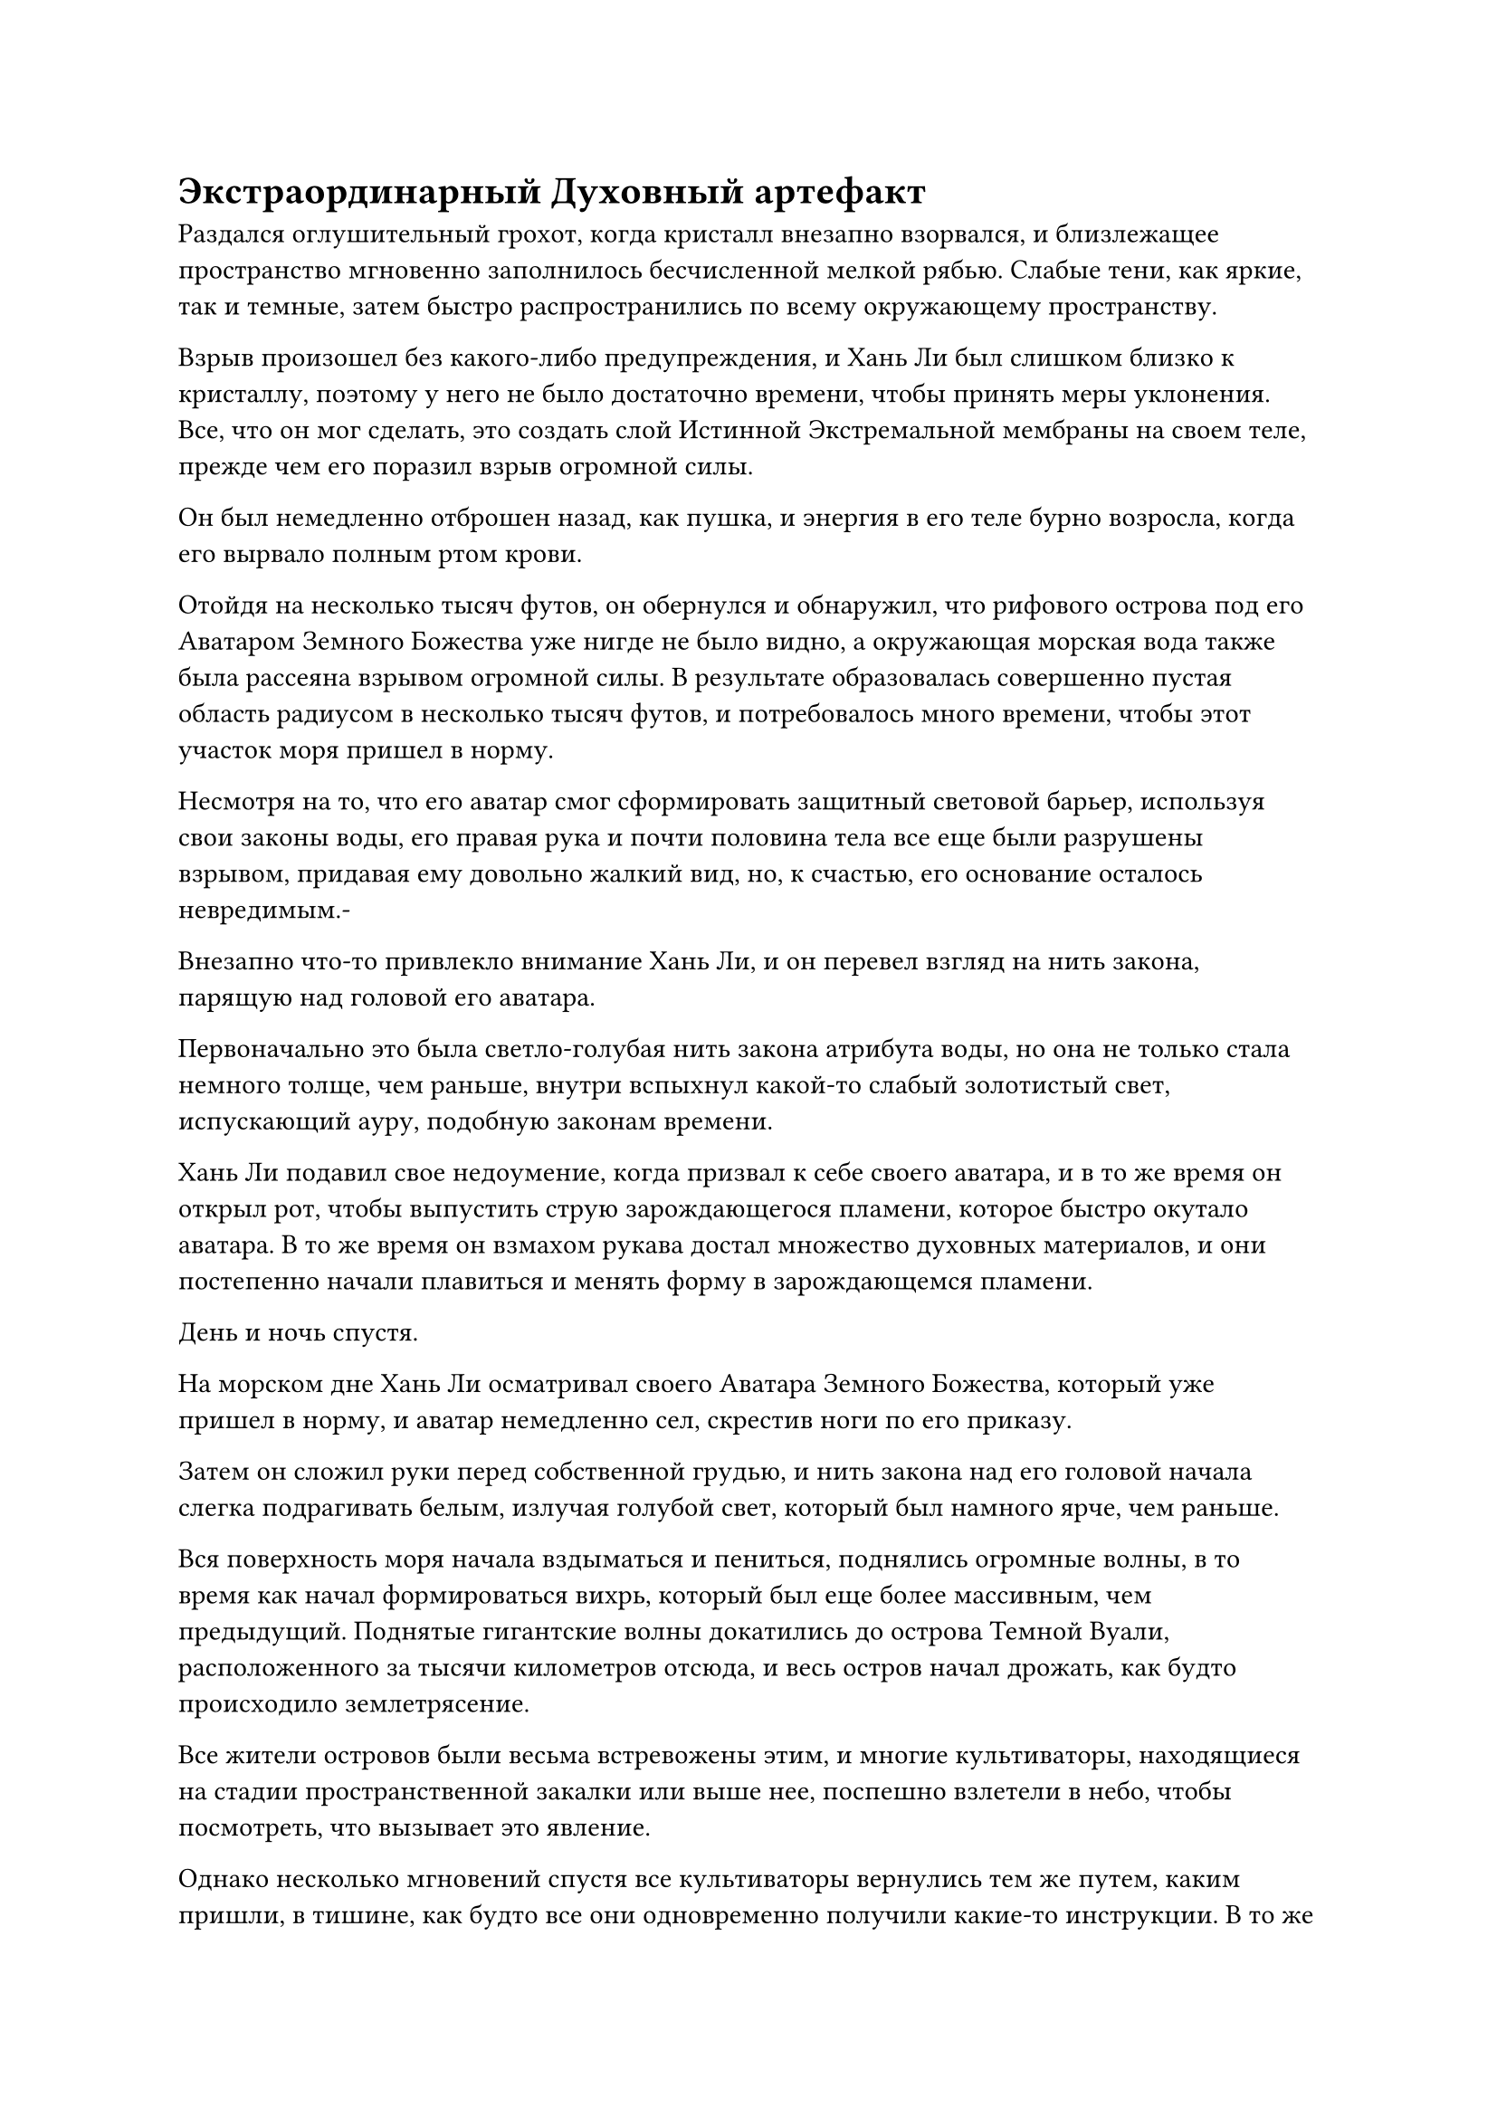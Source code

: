 = Экстраординарный Духовный артефакт

Раздался оглушительный грохот, когда кристалл внезапно взорвался, и близлежащее пространство мгновенно заполнилось бесчисленной мелкой рябью. Слабые тени, как яркие, так и темные, затем быстро распространились по всему окружающему пространству.

Взрыв произошел без какого-либо предупреждения, и Хань Ли был слишком близко к кристаллу, поэтому у него не было достаточно времени, чтобы принять меры уклонения. Все, что он мог сделать, это создать слой Истинной Экстремальной мембраны на своем теле, прежде чем его поразил взрыв огромной силы.

Он был немедленно отброшен назад, как пушка, и энергия в его теле бурно возросла, когда его вырвало полным ртом крови.

Отойдя на несколько тысяч футов, он обернулся и обнаружил, что рифового острова под его Аватаром Земного Божества уже нигде не было видно, а окружающая морская вода также была рассеяна взрывом огромной силы. В результате образовалась совершенно пустая область радиусом в несколько тысяч футов, и потребовалось много времени, чтобы этот участок моря пришел в норму.

Несмотря на то, что его аватар смог сформировать защитный световой барьер, используя свои законы воды, его правая рука и почти половина тела все еще были разрушены взрывом, придавая ему довольно жалкий вид, но, к счастью, его основание осталось невредимым.-

Внезапно что-то привлекло внимание Хань Ли, и он перевел взгляд на нить закона, парящую над головой его аватара.

Первоначально это была светло-голубая нить закона атрибута воды, но она не только стала немного толще, чем раньше, внутри вспыхнул какой-то слабый золотистый свет, испускающий ауру, подобную законам времени.

Хань Ли подавил свое недоумение, когда призвал к себе своего аватара, и в то же время он открыл рот, чтобы выпустить струю зарождающегося пламени, которое быстро окутало аватара. В то же время он взмахом рукава достал множество духовных материалов, и они постепенно начали плавиться и менять форму в зарождающемся пламени.

День и ночь спустя.

На морском дне Хань Ли осматривал своего Аватара Земного Божества, который уже пришел в норму, и аватар немедленно сел, скрестив ноги по его приказу.

Затем он сложил руки перед собственной грудью, и нить закона над его головой начала слегка подрагивать белым, излучая голубой свет, который был намного ярче, чем раньше.

Вся поверхность моря начала вздыматься и пениться, поднялись огромные волны, в то время как начал формироваться вихрь, который был еще более массивным, чем предыдущий. Поднятые гигантские волны докатились до острова Темной Вуали, расположенного за тысячи километров отсюда, и весь остров начал дрожать, как будто происходило землетрясение.

Все жители островов были весьма встревожены этим, и многие культиваторы, находящиеся на стадии пространственной закалки или выше нее, поспешно взлетели в небо, чтобы посмотреть, что вызывает это явление.

Однако несколько мгновений спустя все культиваторы вернулись тем же путем, каким пришли, в тишине, как будто все они одновременно получили какие-то инструкции. В то же время остров был окружен серией световых барьеров, и вскоре после этого волнение постепенно утихло.

Тем временем Хань Ли стоял на морском дне с изумленным выражением на лице.

Перед ним глаза его земного Божества-Аватара были плотно закрыты, а в центре его обхвативших рук быстро вращался на месте крошечный шарик из тяжелой воды, расширяясь со скоростью, заметной даже невооруженным глазом.

Вскоре он стал размером с фасолину, затем раздулся до размера пальца...

Не прошло и двух часов, как перед Хань Ли появился шар тяжелой воды размером с яйцо, и он все еще неуклонно расширялся вместе с бурлящими водными потоками в окружающем море.

Хань Ли глубоко вздохнул, и удивление на его лице сменилось восторгом.

Однако, когда он слегка поднял взгляд вверх, в его глазах появилось странное выражение.

Точно так же, как золотая нить в кристалле, намек на золотой свет в нити закона, парящей над головой его аватара, медленно исчезал.

Могло ли это быть...

При виде этого ему в голову пришла мысль.

Время пролетело быстро, и полмесяца пролетело в мгновение ока.

На морском дне, скрестив ноги, сидел Хань Ли, и в этот момент золотой свет внутри нити закона над головой его Аватара Земного Божества уже стал чрезвычайно тусклым.

Несмотря на это, скорость, с которой его Аватар Земного Божества извлекал тяжелую воду, ни в малейшей степени не замедлилась.

Внезапно нить закона вздрогнула, и золотой свет внутри полностью погас.

В то же мгновение бурлящая морская вода в окрестностях также стала намного спокойнее, в то время как огромный водоворот на поверхности моря быстро уменьшился до размеров всего нескольких сотен километров.

Одновременно скорость, с которой аватар извлекал тяжелую воду, также вернулась к первоначальной.

Хань Ли рассматривал большой шар тяжелой воды перед своим аватаром с задумчивым выражением на лице.

Каким-то образом сила законов времени, заключенная в кристалле, сумела слиться с нитью закона его аватара, и это быстро увеличило скорость, с которой его аватар мог извлекать тяжелую воду. Однако синтез был не очень стабильным, и сила законов времени продолжала постоянно просачиваться во время этого процесса. Как только он полностью исчез, скорость образования тяжелой воды естественным образом вернулась к норме.

В любом случае, Хань Ли, наконец, сумел найти применение этим кристаллам. Учитывая первоначальную скорость, с которой его аватар извлекал тяжелую воду, Хань Ли подсчитал, что для получения такого количества потребовалось бы около 1500 лет.

Следовательно, кристалл был экстраординарным артефактом, и неудивительно, что он почти высосал его досуха.

Имея это в виду, Хань Ли перевернул руку, чтобы достать свой Настоящий мешочек для воды, в который он складывал тяжелую воду.

Убрав Мешочек с Истинной водой, он больше не задерживался на морском дне. Вместо этого он вылетел из воды в виде полосы лазурного света, а затем направился обратно на остров Темной Вуали, в то время как его Аватар Земного Божества остался позади, чтобы продолжать добывать тяжелую воду.

Полмесяца спустя.

Серия довольно сложных и глубоких духовных узоров была выгравирована на участке пустой земли на одиноком острове, который находился довольно далеко от острова Темной вуали. Вокруг участка земли стояли девять серебряных каменных колонн, которые также были испещрены узорами духов, а также множеством звездообразных пятен серебряного света.

Это был глубокий массив, и Адам сидел в его центре, скрестив ноги и закрыв глаза.

Рядом с ним стояло около дюжины нефритовых флаконов, деревянных коробочек и других емкостей для таблеток. Несмотря на то, что все контейнеры были плотно закрыты, изнутри все еще доносились слабые лекарственные ароматы.

Мгновение спустя он осторожно выдохнул и открыл глаза, затем взмахнул рукой, чтобы призвать свой Флакон, контролирующий Небеса.

Лазурный свет начал исходить от его тела, и его бессмертная духовная сила хлынула во флакон вдоль его руки.

Темно-зеленые цветочные узоры на поверхности флакона загорались один за другим, быстро становясь настолько яркими, что казалось, будто Хань Ли держит в руке шар ослепительного зеленого света.

Вскоре после этого маленький флакон вылетел из его рук и завис в воздухе.

Когда Хань Ли щелкнул пальцами по воздуху, были выпущены полосы лазурного света, прежде чем во вспышке исчезнуть во флаконе, и исходная ци окружающего мира начала пульсировать, в то время как капля зеленой жидкости начала медленно вытекать из флакона.

Вскоре после этого серебряные глаза и серебряный рот снова всплыли из флакона, выпустив серебряное пламя, которое окутало и опалило каплю зеленой жидкости. Исходная ци мира, которая собиралась из окружающей области, также сформировала массивный столб света вокруг флакона.

Внезапно Хань Ли вздрогнул, когда бессмертная духовная сила в его теле начала неконтролируемо выплескиваться наружу, прежде чем была поглощена каплей духовной жидкости.

Однако, вместо того, чтобы встревожиться, он был в экстазе, и он испустил внутренний вздох облегчения, прежде чем указать пальцем вперед.

Полоса лазурного света вырвалась наружу, прежде чем приземлиться на массив вокруг него.

Массив немедленно начал работать, и духовные узоры на земле загорались один за другим, излучая ослепительно белый свет и образуя белый шар размером более 100 футов. Белый шар охватил все его тело, прежде чем начать вращаться на месте.

Исходная ци мира, которая сходилась со всех сторон, также перетекла в белый шар, и они немедленно начали беспорядочно проходить через белый шар в виде полос духовного света.

Концентрация духовной ци внутри шара быстро росла, быстро достигая концентрации, в несколько раз превышающей концентрацию вне шара, и эта духовная ци постоянно восполняла бессмертную духовную силу, которая быстро вытекала из тела Хань Ли.

В то же время он достал из-за спины флакон из лазурного нефрита, затем высыпал зеленую таблетку размером примерно с лонган.

Таблетка называлась "Пилюля лазурного цветка", и на данный момент это была лучшая таблетка для восстановления энергии, которую он мог достать.

Несмотря на то, что в его теле все еще оставалось много бессмертной духовной силы, он все равно проглотил пилюлю без каких-либо колебаний, прежде чем сосредоточиться на ее очистке.

В то же время он наложил несколько печатей заклинаний подряд, и все они упали на окружающие девять каменных колонн. Огромные пространства серебряного света мгновенно начали исходить от каменных колонн, и появились бесчисленные звездные руны, притягивающие звездную силу с ночного неба, образуя семь столбов звездного света, которые вливали свою силу в тело Хань Ли...

Пять дней спустя выражение лица Хань Ли стало довольно мрачным.

Несмотря на то, что он приготовил лучшие пилюли и набор для сбора духов, его усилия оказались довольно неэффективными.

Его бессмертная духовная сила снова иссякла, и он мог использовать только ту же самую секретную технику, что и раньше, чтобы преобразовать эссенцию своей крови в бессмертную духовную силу, которую мог поглотить флакон.

Прошло еще несколько дней, и он снова превратился в мешок из кожи и костей, и в целом, казалось, что он был лишь немного в лучшем состоянии, чем в прошлый раз.

К счастью, капля духовной жидкости затвердела, превратившись в другой полупрозрачный кристалл.

Кривая улыбка появилась на лице Хань Ли, когда он осмотрел кристалл, но в его глазах был намек на восторг.

Несколько дней спустя.

Хань Ли сидел, скрестив ноги, на гигантской скале в море недалеко от острова Темной вуали. Его тело было защищено несколькими духовными сокровищами, а кристалл неподвижно парил перед ним.

Его Аватар земного божества также сидел, скрестив ноги, напротив него, и он также был защищен несколькими духовными сокровищами.

Потратив мгновение на то, чтобы собраться с духом, Хань Ли сделал манящее движение рукой, и нить закона, парящая над головой его аватара, поплыла к нему, прежде чем медленно войти в кристалл.

На этот раз он хотел испытать законы времени на себе.

Это был один из трех первостепенных законов, и, учитывая, что его аватар смог использовать его для ускорения получения тяжелой воды, возможно, это также вызвало бы в нем какие-то неожиданные изменения.

Однако, к его удивлению, после того, как нить закона вошла в кристалл, взрыва не произошло.

Почему это не работает?

Хань Ли был несколько ошеломлен, увидев это.

Этот кристалл ничем не отличался от предыдущего, и в нем также содержалась сила законов времени. Однако, по какой-то причине, он не смог контролировать нить закона воды, чтобы слиться с законами времени внутри кристалла.

Хань Ли не желал сдаваться и попробовал проделать то же самое еще четыре или пять раз, и все с тем же результатом.

Брови Хань Ли слегка нахмурились, когда он увидел это, и после некоторого размышления он взмахом руки отправил нить закона воды обратно на макушку головы своего аватара. Затем он также бросил кристалл в аватара.

Аватар Земного Божества поймал кристалл, затем ввел в него свою нить закона воды, и, конечно же, кристалл взорвался, посылая мощные ударные волны во все стороны.

Однако на этот раз Хань Ли позаботился о том, чтобы и он, и его аватар были достаточно защищены, так что оба они остались невредимы, и нить водного закона снова приобрела золотистый оттенок.

"Похоже, этой штукой может пользоваться только мой аватар, но она вне моей досягаемости", - пробормотал Хань Ли себе под нос, и на его лице появилась кривая улыбка.

#pagebreak()
